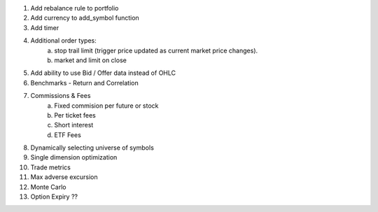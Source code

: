1.  Add rebalance rule to portfolio
2.  Add currency to add_symbol function
3.  Add timer
4.  Additional order types:
      a.  stop trail limit (trigger price updated as current market price changes).
      b.  market and limit on close
5.  Add ability to use Bid / Offer data instead of OHLC
6.  Benchmarks - Return and Correlation
7.  Commissions & Fees
      a.  Fixed commision per future or stock
      b.  Per ticket fees
      c.  Short interest
      d.  ETF Fees 
8.  Dynamically selecting universe of symbols
9.  Single dimension optimization
10.  Trade metrics
11.  Max adverse excursion
12.  Monte Carlo
13.  Option Expiry ??
